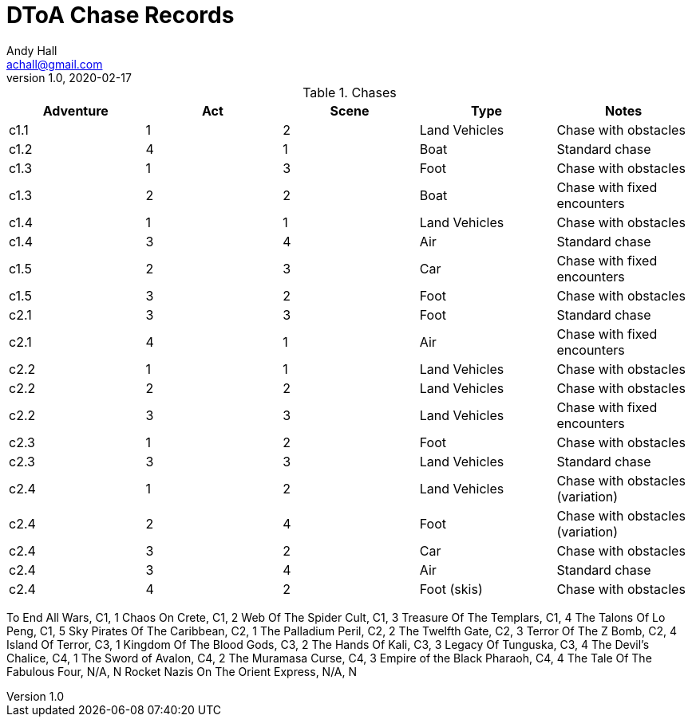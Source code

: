 = DToA Chase Records
Andy Hall <achall@gmail.com>
v1.0, 2020-02-17
:toc: left
:toclevels: 4
:experimental:
:sectlinks:
:sectanchors:

.Chases
[%header,cols=5*]
|===
|Adventure | Act| Scene | Type | Notes
| c1.1 | 1 | 2 | Land Vehicles | Chase with obstacles
| c1.2 | 4 | 1 | Boat | Standard chase
| c1.3 | 1 | 3 | Foot | Chase with obstacles
| c1.3 | 2 | 2 | Boat | Chase with fixed encounters
| c1.4 | 1 | 1 | Land Vehicles | Chase with obstacles
| c1.4 | 3 | 4 | Air  | Standard chase
| c1.5 | 2 | 3 | Car  | Chase with fixed encounters
| c1.5 | 3 | 2 | Foot | Chase with obstacles
| c2.1 | 3 | 3 | Foot | Standard chase
| c2.1 | 4 | 1 | Air  | Chase with fixed encounters
| c2.2 | 1 | 1 | Land Vehicles | Chase with obstacles
| c2.2 | 2 | 2 | Land Vehicles | Chase with obstacles
| c2.2 | 3 | 3 | Land Vehicles | Chase with fixed encounters
| c2.3 | 1 | 2 | Foot | Chase with obstacles
| c2.3 | 3 | 3 | Land Vehicles | Standard chase
| c2.4 | 1 | 2 | Land Vehicles | Chase with obstacles (variation)
| c2.4 | 2 | 4 | Foot | Chase with obstacles (variation)
| c2.4 | 3 | 2 | Car | Chase with obstacles
| c2.4 | 3 | 4 | Air | Standard chase
| c2.4 | 4 | 2 | Foot (skis) | Chase with obstacles

|===


To End All Wars, C1, 1
Chaos On Crete, C1, 2
Web Of The Spider Cult, C1, 3
Treasure Of The Templars, C1, 4
The Talons Of Lo Peng, C1, 5
Sky Pirates Of The Caribbean, C2, 1
The Palladium Peril, C2, 2
The Twelfth Gate, C2, 3
Terror Of The Z Bomb, C2, 4
Island Of Terror, C3, 1
Kingdom Of The Blood Gods, C3, 2
The Hands Of Kali, C3, 3
Legacy Of Tunguska, C3, 4
The Devil's Chalice, C4, 1
The Sword of Avalon, C4, 2
The Muramasa Curse, C4, 3
Empire of the Black Pharaoh, C4, 4
The Tale Of The Fabulous Four, N/A, N
Rocket Nazis On The Orient Express, N/A, N

